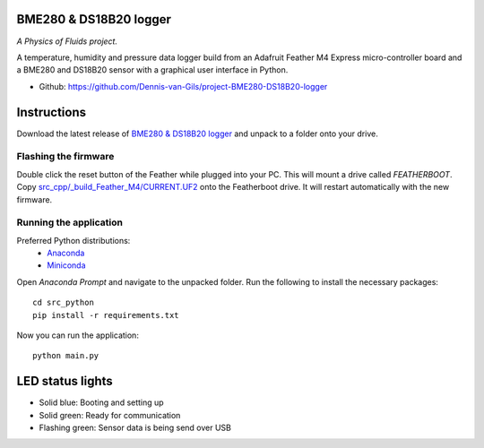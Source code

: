 .. image:: https://requires.io/github/Dennis-van-Gils/project-BME280-DS18B20-logger/requirements.svg?branch=master
    :target: https://requires.io/github/Dennis-van-Gils/project-BME280-DS18B20-logger/requirements/?branch=master
    :alt: Requirements Status
.. image:: https://img.shields.io/badge/code%20style-black-000000.svg
    :target: https://github.com/psf/black
.. image:: https://img.shields.io/badge/License-MIT-purple.svg
    :target: https://github.com/Dennis-van-Gils/project-BME280-DS18B20-logger/blob/master/LICENSE.txt

BME280 & DS18B20 logger
=======================
*A Physics of Fluids project.*

A temperature, humidity and pressure data logger build from an Adafruit Feather
M4 Express micro-controller board and a BME280 and DS18B20 sensor with a
graphical user interface in Python.

- Github: https://github.com/Dennis-van-Gils/project-BME280-DS18B20-logger

Instructions
============
Download the latest release of `BME280 & DS18B20 logger <https://github.com/Dennis-van-Gils/project-BME280-DS18B20-logger/releases/latest>`_
and unpack to a folder onto your drive.

Flashing the firmware
---------------------

Double click the reset button of the Feather while plugged into your PC. This
will mount a drive called `FEATHERBOOT`. Copy
`src_cpp/_build_Feather_M4/CURRENT.UF2 <https://github.com/Dennis-van-Gils/project-BME280-DS18B20-logger/raw/master/src_cpp/_build_Feather_M4/CURRENT.UF2>`_
onto the Featherboot drive. It will restart automatically with the new
firmware.

Running the application
-----------------------

Preferred Python distributions:
    * `Anaconda <https://www.anaconda.com>`_
    * `Miniconda <https://docs.conda.io/en/latest/miniconda.html>`_

Open `Anaconda Prompt` and navigate to the unpacked folder. Run the following to
install the necessary packages: ::

    cd src_python
    pip install -r requirements.txt
    
Now you can run the application: ::

    python main.py

LED status lights
=================

* Solid blue: Booting and setting up
* Solid green: Ready for communication
* Flashing green: Sensor data is being send over USB
